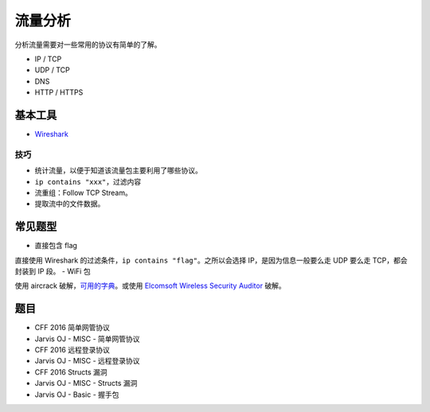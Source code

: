 ..

流量分析
=======

分析流量需要对一些常用的协议有简单的了解。

-  IP / TCP
-  UDP / TCP
-  DNS
-  HTTP / HTTPS

基本工具
-------

-  `Wireshark <http://tools.40huo.cn/#!web.md#抓包>`__

技巧
~~~~

-  统计流量，以便于知道该流量包主要利用了哪些协议。
-  ``ip contains "xxx"``\ ，过滤内容
-  流重组：Follow TCP Stream。
-  提取流中的文件数据。

常见题型
--------

-  直接包含 flag

直接使用 Wireshark 的过滤条件，\ ``ip contains "flag"``\ 。之所以会选择
IP，是因为信息一般要么走 UDP 要么走 TCP，都会封装到 IP 段。 - WiFi 包

使用 aircrack
破解，\ `可用的字典 <https://github.com/berzerk0/Probable-Wordlists>`__\ 。或使用
`Elcomsoft Wireless Security
Auditor <http://tools.40huo.cn/#!MISC.md#无线密码>`__ 破解。

题目
----

-  CFF 2016 简单网管协议
-  Jarvis OJ - MISC - 简单网管协议
-  CFF 2016 远程登录协议
-  Jarvis OJ - MISC - 远程登录协议
-  CFF 2016 Structs 漏洞
-  Jarvis OJ - MISC - Structs 漏洞
-  Jarvis OJ - Basic - 握手包
